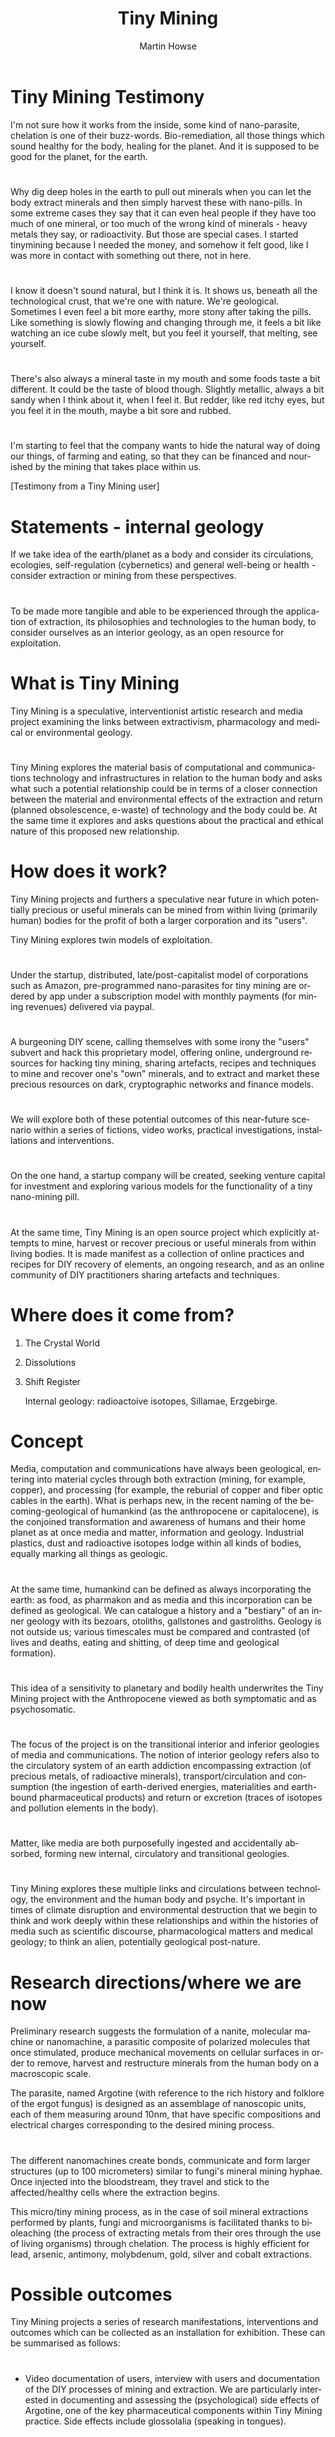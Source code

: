 #+TITLE: Tiny Mining
#+AUTHOR: Martin Howse
#+LANGUAGE:  en
#+OPTIONS:   H:1 num:t toc:nil \n:nil @:t ::t |:t ^:t -:t f:t *:t <:t
#+OPTIONS:   TeX:t LaTeX:t skip:nil d:nil todo:t pri:nil tags:not-in-toc
#+INFOJS_OPT: view:nil toc:nil ltoc:t mouse:underline buttons:0 path:https://orgmode.org/org-info.js
#+EXPORT_SELECT_TAGS: export
#+EXPORT_EXCLUDE_TAGS: noexport
#+LINK_UP:   
#+LINK_HOME: 
#+startup: beamer
#+LaTeX_CLASS: beamer
#+LaTeX_CLASS_OPTIONS: [smaller]
#+BEAMER_FRAME_LEVEL: 2
#+COLUMNS: %40ITEM %10BEAMER_env(Env) %9BEAMER_envargs(Env Args) %4BEAMER_col(Col) %10BEAMER_extra(Extra)


* Tiny Mining Testimony

\includegraphics[height=0.6\textheight]{first_presentation_resources/circ_images/003circ000.jpeg}

I'm not sure how it works from the inside, some kind of nano-parasite,
chelation is one of their buzz-words. Bio-remediation, all those
things which sound healthy for the body, healing for the planet. And
it is supposed to be good for the planet, for the earth. 

* 

Why dig deep holes in the earth to pull out minerals when you can let
the body extract minerals and then simply harvest these with
nano-pills. In some extreme cases they say that it can even heal
people if they have too much of one mineral, or too much of the wrong
kind of minerals - heavy metals they say, or radioactivity. But those
are special cases. I started tinymining because I needed the money,
and somehow it felt good, like I was more in contact with something
out there, not in here.

* 

I know it doesn't sound natural, but I think it is. It shows us,
beneath all the technological crust, that we're one with nature. We're
geological. Sometimes I even feel a bit more earthy, more stony after
taking the pills. Like something is slowly flowing and changing
through me, it feels a bit like watching an ice cube slowly melt, but
you feel it yourself, that melting, see yourself. 

* 

There's also always a mineral taste in my mouth and some foods taste a
bit different. It could be the taste of blood though. Slightly
metallic, always a bit sandy when I think about it, when I feel
it. But redder, like red itchy eyes, but you feel it in the mouth,
maybe a bit sore and rubbed.

* 

I'm starting to feel that the company wants to hide the natural way of
doing our things, of farming and eating, so that they can be
financed and nourished by the mining that takes place within us.


[Testimony from a Tiny Mining user]

* Statements - internal geology

\includegraphics[height=0.\textheight]{first_presentation_resources/circ_images/019FFF02067.JPG}

If we take idea of the earth/planet as a body and consider its
circulations, ecologies, self-regulation (cybernetics) and general
well-being or health - consider extraction or mining from these
perspectives.

* 

To be made more tangible and able to be experienced through the
application of extraction, its philosophies and technologies to the
human body, to consider ourselves as an interior geology, as an open
resource for exploitation.

* What is Tiny Mining

Tiny Mining is a speculative, interventionist artistic research and
media project examining the links between extractivism, pharmacology
and medical or environmental geology.

* 

Tiny Mining explores the material basis of computational and
communications technology and infrastructures in relation to the human
body and asks what such a potential relationship could be in terms of
a closer connection between the material and environmental effects of
the extraction and return (planned obsolescence, e-waste) of
technology and the body could be. At the same time it explores and
asks questions about the practical and ethical nature of this proposed
new relationship.

* How does it work?

Tiny Mining projects and furthers a speculative near future in which
potentially precious or useful minerals can be mined from within
living (primarily human) bodies for the profit of both a larger
corporation and its "users". 

Tiny Mining explores twin models of exploitation.

* 

Under the startup, distributed, late/post-capitalist
model of corporations such as Amazon, pre-programmed nano-parasites
for tiny mining are ordered by app under a subscription model with
monthly payments (for mining revenues) delivered via paypal. 

* 

A burgeoning DIY scene, calling themselves with some irony the "users"
subvert and hack this proprietary model, offering online, underground
resources for hacking tiny mining, sharing artefacts, recipes and
techniques to mine and recover one's "own" minerals, and to extract
and market these precious resources on dark, cryptographic networks
and finance models.

* 

We will explore both of these potential outcomes of this near-future
scenario within a series of fictions, video works, practical
investigations, installations and interventions. 

* 

On the one hand, a startup company will be created, seeking venture
capital for investment and exploring various models for the
functionality of a tiny nano-mining pill. 

* 

At the same time, Tiny Mining is an open source project which
explicitly attempts to mine, harvest or recover precious or useful
minerals from within living bodies. It is made manifest as a
collection of online practices and recipes for DIY recovery of
elements, an ongoing research, and as an online community of DIY
practitioners sharing artefacts and techniques.

* Where does it come from?

** The Crystal World

\includegraphics[height=0.8\textheight]{first_presentation_resources/12ctm_photo_by_tamami_iinuma_dsf8230m.jpg}

** Dissolutions

\includegraphics[height=0.8\textheight]{first_presentation_resources/circ_images/001versionDsmall.png}

** Shift Register

\includegraphics[height=0.8\textheight]{first_presentation_resources/shiftregister-1.jpg}

Internal geology: radioactoive isotopes, Sillamae, Erzgebirge.

* Concept

Media, computation and communications have always been geological,
entering into material cycles through both extraction (mining, for
example, copper), and processing (for example, the reburial of copper
and fiber optic cables in the earth). What is perhaps new, in the
recent naming of the becoming-geological of humankind (as the
anthropocene or capitalocene), is the conjoined transformation and
awareness of humans and their home planet as at once media and matter,
information and geology. Industrial plastics, dust and radioactive
isotopes lodge within all kinds of bodies, equally marking all things
as geologic. 

* 

At the same time, humankind can be defined as always incorporating the
earth: as food, as pharmakon and as media and this incorporation can
be defined as geological. We can catalogue a history and a "bestiary"
of an inner geology with its bezoars, otoliths, gallstones and
gastroliths. Geology is not outside us; various timescales must be
compared and contrasted (of lives and deaths, eating and shitting, of
deep time and geological formation).

* 

This idea of a sensitivity to planetary and bodily health underwrites
the Tiny Mining project with the Anthropocene viewed as both
symptomatic and as psychosomatic. 

* 

The focus of the project is on the transitional interior and inferior
geologies of media and communications. The notion of interior geology
refers also to the circulatory system of an earth addiction encompassing
extraction (of precious metals, of radioactive minerals),
transport/circulation and consumption (the ingestion of earth-derived
energies, materialities and earth-bound pharmaceutical products) and
return or excretion (traces of isotopes and pollution elements in the
body).

* 

Matter, like media are both purposefully ingested and accidentally
absorbed, forming new internal, circulatory and transitional
geologies. 

* 

Tiny Mining explores these multiple links and circulations between
technology, the environment and the human body and psyche. It's
important in times of climate disruption and environmental destruction
that we begin to think and work deeply within these relationships and
within the histories of media such as scientific discourse,
pharmacological matters and medical geology; to think an alien,
potentially geological post-nature.

* Research directions/where we are now

Preliminary research suggests the formulation of a nanite, molecular
machine or nanomachine, a parasitic composite of polarized molecules
that once stimulated, produce mechanical movements on cellular
surfaces in order to remove, harvest and restructure minerals from the
human body on a macroscopic scale.

The parasite, named Argotine (with reference to the rich history and
folklore of the ergot fungus) is designed as an assemblage of
nanoscopic units, each of them measuring around 10nm, that have
specific compositions and electrical charges corresponding to the
desired mining process.

* 

The different nanomachines create bonds, communicate and form larger
structures (up to 100 micrometers) similar to fungi's mineral mining
hyphae. Once injected into the bloodstream, they travel and stick to
the affected/healthy cells where the extraction begins.

This micro/tiny mining process, as in the case of soil mineral
extractions performed by plants, fungi and microorganisms is
facilitated thanks to bioleaching (the process of extracting metals
from their ores through the use of living organisms) through
chelation. The process is highly efficient for lead, arsenic,
antimony, molybdenum, gold, silver and cobalt extractions.

* Possible outcomes

\includegraphics[height=0.5\textheight]{first_presentation_resources/v2_images/FFF03718.JPG}

Tiny Mining projects a series of research manifestations,
interventions and outcomes which can be collected as an installation
for exhibition. These can be summarised as follows:

* 

- Video documentation of users, interview with users and documentation
  of the DIY processes of mining and extraction. We are particularly
  interested in documenting and assessing the (psychological) side
  effects of Argotine, one of the key pharmaceutical components within
  Tiny Mining practice. Side effects include glossolalia (speaking in
  tongues). 

* 

- The online and legal manifestation and presence of the Tiny Mining
  company and technical research around the feasibility and
  possibilities of Tiny Mining technical solutions in consultation
  with nanotechnology, bioprocess engineers and medical geology
  scientists in Berlin. We will produce and publish a series of white
  papers outlining the chemistry, biology and financial
  instrumentation of Tiny Mining. Sales pitches will be created and
  disseminated.

* 

- A set of online, DIY resources for a community of
  "users". Discussion groups, HOWTOs, and DIY kit documentation will
  be maintained and produced throughout the project which aims also to
  promote a small community of near fictional "users".

* 

- 3D renderings and real artefacts (home-spun, pseudo-scientific and 3D
  printed) relating to both the Tiny Mining corporation and DIY
  use. For example, the DIY "kit" for self mining and extraction with
  instructions and implements, waste objects form the DIY operations
  which have become venerated as talismans.

* 

- A workshop at the v2_labs examining real-world, hands-on and DIY
  solutions approaching Tiny Mining and the geo-logical inversions
  which it enacts alongside discussion with invited theorists and
  practitioners who work with both the geological and the internal.

In the workshop, we will explore the genealogies and histories of
geophagy, pharmacology, iatrochemistry and non-linear geology.

We will link these to Medical Geology, and the transport and
circulation of psychoactive pharmacology, composing rich new and
alternate mythologies of contemporary interior geologies.

We will invent and enact rituals for a newly spectral, transitional
geological era.

* Schedule

12th: AM:

- Introduction to the project (presentation/documentaries/reader)

- Introduction by Ines Tomasek (medical geology)

- Discussion of various aspects of the project: economic models, internal geology, anthropocene discourses, medical geology, pharma-geo-ecologies

- Previous artistic and otherwise examples (Alfonso, Theun)

- How we already see it developing: the company, open source mining, what technologies, what artistic or technical outcomes?

- What we hope to achieve in this meeting: forging future collaborations, current knowledge base, firm directions and foundation for the project, what are new directions and unexpected inspirations.

- Questions, ideas, notes

* 

12th PM:

- Brainstorming: where is a good place to start:
- Process overview/threads/questions below...

* 

13th AM:

- Possible skype sessions with other experts?

- What knowledge resources do we have - try and collect these and discuss how to  make these accessible/shared?

- Work on say technologies, connections and/or specific minerals from previous day’s research - perhaps in the form of annotated maps of the body and of micro/macro circulations and extractions?

* 

13th PM: (Alfonso leaves at 18.56 . 17.00 finish)

- Plans for the future, project scheduling, what could be future events or workshops?

- Summing up

* 

The expert meeting I imagine as laying the foundation for the project,
gaining inspirations and also attracting attention as a kick-off event
which can be further described, discussed and elaborated in some kind
of research update which I would make. It's a first step which
outlines future directions for the project: defining both what is
possible practically from a scientific perspective and what makes
sense to a certain degree from a more speculative point of view. At
the same time seeing where the project aligns and fits with current
knowledge within the fields of medical geology and environmental
medicine. It would also be a way of forging future potential
collaborations.

* Some questions and directions to be considered here

* Technical:

- How it works in terms of interior mining, maps of the body, what minerals we are targeting? 

- What are existing models/other species models for this extraction (bacteria, fungi, lichens - chelation, remediation, bioleaching, biosorption, phytolithics)?  

- How does diet affect these, links to exterior mining, pollution, how are certain minerals absorbed into the body? Ingestion, particles, skin.

- How the tiny mining pill or injection or … will cope with the body’s regulatory mechanisms for metals such as copper and zinc? Pharmakon of poison and cure in terms of deficits and abundance of certain metals.

* 

- What are the physical and psychological side effects of both interior mining and increased intake of certain minerals?

- What are other cultural/mythological/historical practices of ingestion which might relate here?

- How are the extracted products eliminated from the body (saliva, urine, vomited stones, sweat, faeces)?

- What further processing and refinement would they be subject to?

- What knowledges do we immerse ourselves in and how might we also promote these sciences? How do we work with scientists?

* Social:

- What is the business model for the corporation, how does it extract profit and control and monitor extractions?

- What other contemporary businesses are close to this? For example, homeopathic chelation and what can we borrow in terms of messages and models?

- What is the message of the company - how does it promote itself as ecological? What other values does it promote?

- How is that message communicated corporately?

- What DIY models are there and what communities can we model ours on, what resources need to be made available? (eg. Transcranial magnetic stimulation - TMS, drug refining, smart drugs, homeopathic chelation)

* 

- What are the interests of the DIY community? How might certain other desires emerge in this movement? What language and terms might these desires be expressed within and how much can they be interwoven with or skewed by any potential side effects? 

- What artefacts (fetishes as well as tools) might be produced by the DIY community?

- How does the company work with or against the DIY extraction movement?

- How do the processes of extraction and refinement differ in both cases?

- What social and medical consequences could there be for sustained and global interior mining practices?


* Artistic/conceptual:

- How far is this a “real” project - what does it set out to achieve?

- What other projects or cultural artefacts operate in similar terrain and what can we learn from these?

- Other (cultural) projects which can relate: eg. (mediamatic)-resomation-saponification-and-taxidermy , quimera rosa, Anais Tondeur, Jacob Remin, speculative science fictions, post-continental philosophy - eg. Spinal Catastrophism, death studies

- What are potential outcomes?

- (research publications (medical trials), leaked video clip of an interview with a user, DIY tools and resources, the company formation as a real entity) 

* 

- Who are our collaborations?

- How best to kick-start the project?

- What are the conceptual consequences for say climate change, and anthropocene discourse? What is important within the notion of “internal geology”, what other disciplines or discourses contribute to this notion, how can we best formulate it?

- What does the project have to do with ideas of death and immortality? 


